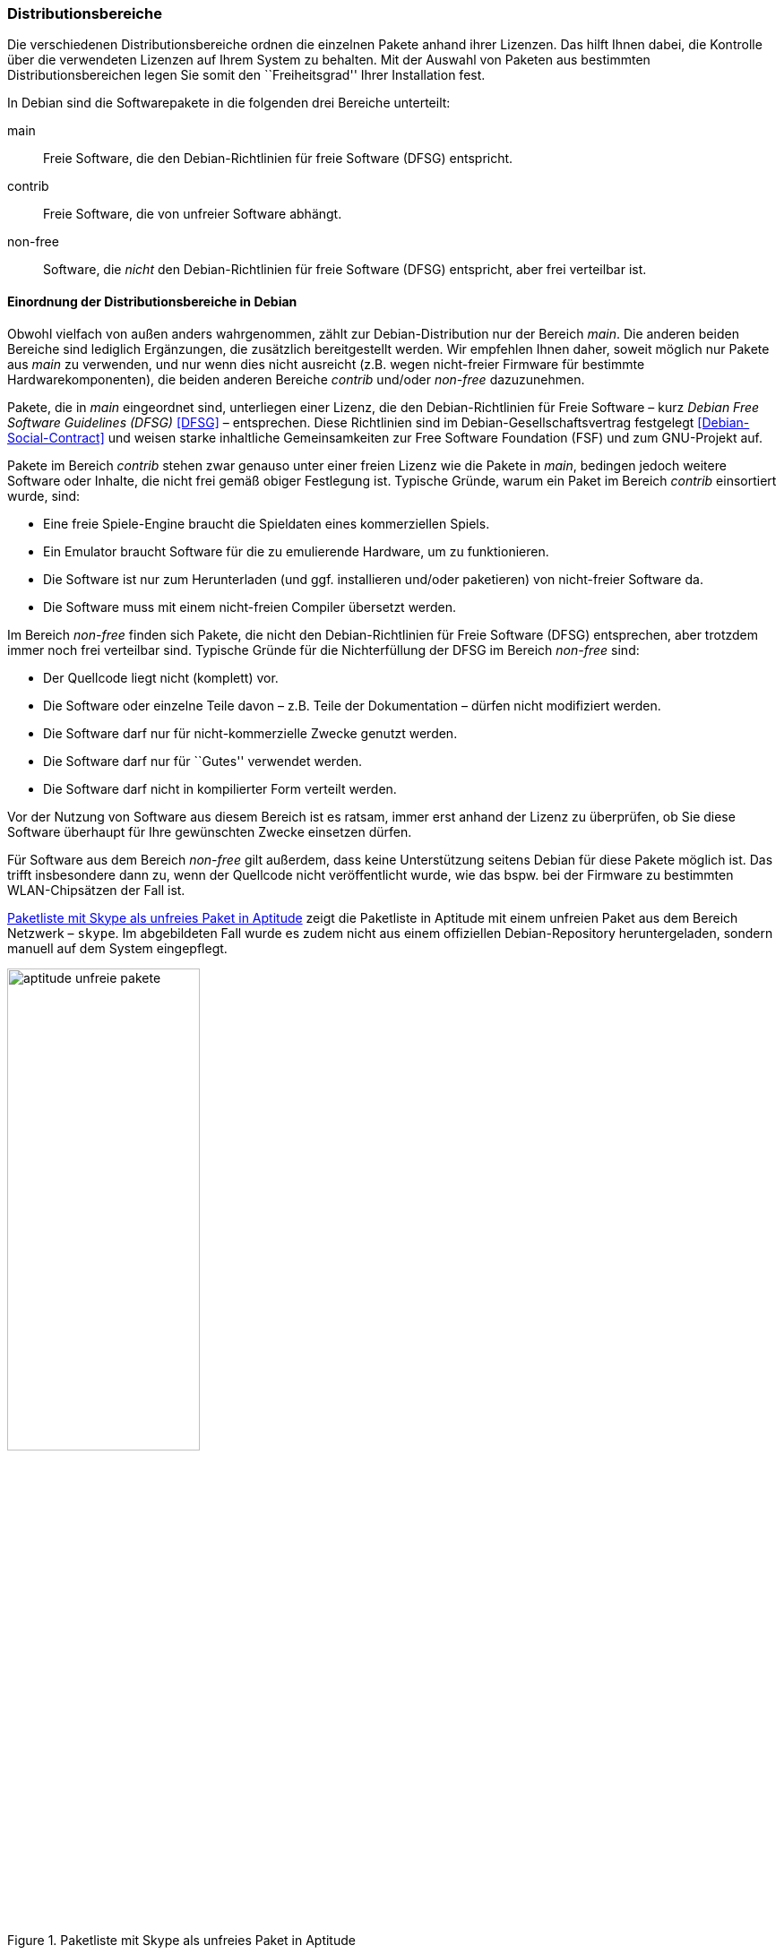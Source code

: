// Datei: ./konzepte/software-in-paketen-organisieren/distributionsbereiche.adoc

// Baustelle: Fertig
// Axel: Fertig Potentielle-Entsorgung-noch-offen

[[distributionsbereiche]]

=== Distributionsbereiche ===

// Stichworte für den Index
(((Distributionsbereiche, Begriff)))
(((Distributionsbereiche, Einordnung anhand der Lizenzen)))
(((Distributionsbereiche, Unterteilung bei Debian)))
(((Distributionsbereiche, Zuordnung)))

Die verschiedenen Distributionsbereiche ordnen die einzelnen Pakete
anhand ihrer Lizenzen. Das hilft Ihnen dabei, die Kontrolle über die
verwendeten Lizenzen auf Ihrem System zu behalten. Mit der Auswahl von
Paketen aus bestimmten Distributionsbereichen legen Sie somit den
``Freiheitsgrad'' Ihrer Installation fest.

// Stichworte für den Index
(((Debian, Debian Free Software Guidelines (DFSG))))
(((Debian Free Software Guidelines (DFSG))))
(((Distributionsbereiche, main)))
(((Distributionsbereiche, contrib)))
(((Distributionsbereiche, non-free)))
(((DFSG)))
In Debian sind die Softwarepakete in die folgenden drei Bereiche
unterteilt:

main::
Freie Software, die den Debian-Richtlinien für freie Software (DFSG) entspricht.

contrib::
Freie Software, die von unfreier Software abhängt.

non-free::
Software, die _nicht_ den Debian-Richtlinien für freie Software (DFSG)
entspricht, aber frei verteilbar ist.

==== Einordnung der Distributionsbereiche in Debian ====

// Stichworte für den Index
(((Debian, Debian Free Software Guidelines (DFSG))))
(((Debian, Debian-Gesellschaftervertrag)))
(((Debian Free Software Guidelines (DFSG))))
(((Debian-Gesellschaftervertrag)))
(((Debian Social Contract)))
(((DFSG)))
(((Distributionsbereiche, Einordnung anhand der Lizenzen)))
Obwohl vielfach von außen anders wahrgenommen, zählt zur
Debian-Distribution nur der Bereich _main_. Die anderen beiden Bereiche
sind lediglich Ergänzungen, die zusätzlich bereitgestellt werden. Wir
empfehlen Ihnen daher, soweit möglich nur Pakete aus _main_ zu
verwenden, und nur wenn dies nicht ausreicht (z.B. wegen nicht-freier
Firmware für bestimmte Hardwarekomponenten), die beiden anderen Bereiche
_contrib_ und/oder _non-free_ dazuzunehmen.

Pakete, die in _main_ eingeordnet sind, unterliegen einer Lizenz, die
den Debian-Richtlinien für Freie Software – kurz _Debian Free Software
Guidelines (DFSG)_ <<DFSG>> – entsprechen. Diese Richtlinien sind im
Debian-Gesellschaftsvertrag festgelegt <<Debian-Social-Contract>> und
weisen starke inhaltliche Gemeinsamkeiten zur Free Software Foundation
(FSF) und zum GNU-Projekt auf.

Pakete im Bereich _contrib_ stehen zwar genauso unter einer freien
Lizenz wie die Pakete in _main_, bedingen jedoch weitere Software oder
Inhalte, die nicht frei gemäß obiger Festlegung ist. Typische Gründe,
warum ein Paket im Bereich _contrib_ einsortiert wurde, sind:

* Eine freie Spiele-Engine braucht die Spieldaten eines kommerziellen
  Spiels.
* Ein Emulator braucht Software für die zu emulierende Hardware, um zu
  funktionieren.
* Die Software ist nur zum Herunterladen (und ggf. installieren
  und/oder paketieren) von nicht-freier Software da.
* Die Software muss mit einem nicht-freien Compiler übersetzt werden.

Im Bereich _non-free_ finden sich Pakete, die nicht den
Debian-Richtlinien für Freie Software (DFSG) entsprechen, aber trotzdem immer
noch frei verteilbar sind. Typische Gründe für die Nichterfüllung der
DFSG im Bereich _non-free_ sind:

* Der Quellcode liegt nicht (komplett) vor.
* Die Software oder einzelne Teile davon – z.B. Teile der Dokumentation – dürfen nicht modifiziert werden.
* Die Software darf nur für nicht-kommerzielle Zwecke genutzt werden.
* Die Software darf nur für ``Gutes'' verwendet werden.
* Die Software darf nicht in kompilierter Form verteilt werden.

Vor der Nutzung von Software aus diesem Bereich ist es ratsam, immer
erst anhand der Lizenz zu überprüfen, ob Sie diese Software überhaupt
für Ihre gewünschten Zwecke einsetzen dürfen.

// Stichworte für den Index
(((Debianpaket, skype)))
Für Software aus dem Bereich _non-free_ gilt außerdem, dass keine
Unterstützung seitens Debian für diese Pakete möglich ist. Das trifft
insbesondere dann zu, wenn der Quellcode nicht veröffentlicht wurde, wie
das bspw. bei der Firmware zu bestimmten WLAN-Chipsätzen der Fall ist.

<<fig.aptitude-unfreie-pakete>> zeigt die Paketliste in Aptitude mit
einem unfreien Paket aus dem Bereich Netzwerk – `skype`. Im
abgebildeten Fall wurde es zudem nicht aus einem offiziellen
Debian-Repository heruntergeladen, sondern manuell auf dem System
eingepflegt.

.Paketliste mit Skype als unfreies Paket in Aptitude
image::konzepte/software-in-paketen-organisieren/aptitude-unfreie-pakete.png[id="fig.aptitude-unfreie-pakete", width="50%"]

// Stichworte für den Index
(((Debianpaket, vrms)))
Eine vollständige Übersicht zu allen nicht-freien Paketen, die auf ihrem
System installiert sind, gibt Ihnen das Programm `vrms`. Darauf gehen
wir unter _Liste der installierten, nicht-freien Pakete anzeigen_ (siehe
<<unfreie-pakete-anzeigen>>) ausführlicher ein.

==== Einordnung der Distributionsbereiche bei anderen Distributionen ====

// Stichworte für den Index
(((Distributionsbereiche, Unterteilung bei Ubuntu)))
(((Distributionsbereiche, main (Ubuntu))))
(((Distributionsbereiche, restricted (Ubuntu))))
(((Distributionsbereiche, universe (Ubuntu))))
Bei Ubuntu sind die Distributionsbereiche etwas anders eingeteilt als
bei Debian. Dort kommt neben den Lizenzen auch noch der Supportstatus
zum Tragen. Dafür ist die Unterscheidung nach Softwarelizenzen auf
frei oder unfrei reduziert: Es gibt _main_ (frei, von Canonical
unterstützt), _restricted_ (unfrei, von Canonical unterstützt),
_universe_ (frei, nur Community-Unterstützung) und _multiverse_
(unfrei, nur Community-Unterstützung).

Andere Derivate von Debian bzw. Ubuntu oder nicht-offizielle
Paketquellen (siehe <<paketquellen>>) können ebenfalls ihre eigenen
Distributionsbereiche haben. Auf diese gehen wir hier nicht weiter ein.

==== Handhabung von geschützten Namen und Logos ====

// Stichworte für den Index
(((Softwarelizenz,Abbildung)))
(((Softwarelizenz,Dokumentation)))
(((Softwarelizenz,Firmware)))
(((Softwarelizenz,Grafik)))
Der Begriff ``Software'' wird hier recht weit gefasst und beinhaltet
neben Programmcode auch Firmware, Dokumentation oder künstlerische
Elemente wie beispielsweise Grafiken und Logos. Letztere stehen in
manchen Fällen unter anderen Lizenzen als der Rest der Software und
dürfen aus markenrechtlichen Gründen nicht für abgeänderte Programme
verwendet werden. Aus diesem Grund wurden einige Programme abgewandelt,
bspw. der Webbrowser Iceweasel und das Mailprogramm Icedove, die im
Original die Namen Firefox und Thunderbird tragen. Neben den beiden
anderen Namen werden in Debian auch alternative Logos genutzt.

==== Softwareverteilung ====

// Stichworte für den Index
(((Distributionsbereiche, Paketverteilung anhand der Lizenzen)))
Bezogen auf die Anzahl der verfügbaren Softwarepakete findet sich der
überwiegende Teil der Pakete im Bereich _main_, danach folgen _contrib_
und _non-free_. Für die Architektur _amd64_ in Debian 8 _Jessie_ ist das
Verhältnis 42987 (_main_) zu 250 (_contrib_) zu 470 (_non-free_). Damit
sind das fast genau ein Prozent unfreie Pakete. Für die Plattform i386
ist die Verteilung ähnlich.

==== Hintergrund der Einteilung in Distributionsbereiche ====

// Stichworte für den Index
(((Distributionsbereiche, Hintergrund der Einteilung)))
In der Klassifikation spiegelt sich die Offenheit und Vielfalt der
Debian-Nutzer und -Entwickler sowie deren Weltbild wieder. Es zeugt von
dem Verständnis dahingehend, welche Software Sie tatsächlich verwenden
und nach welchen Kriterien Sie Ihre Pakete auswählen.

Je mehr Nutzer von Debian einbezogen werden, umso vielschichtiger sind
die Varianten der Verwendung. Jeder Nutzer pendelt sich bei der
Paketauswahl irgendwo zwischen den beiden Polen ``nur freie Software''
und ``freie und unfreie Software gemischt'' ein.

Erstere Gruppe versucht, ausschließlich freie Software zu verwenden und
dazu auch unfreie in freie Software zu überführen, bspw. durch Nachbau,
Neuentwicklung oder Anregen eines Lizenzwechsels. Dieser Schritt kann
auch mit einem Funktionsverzicht einhergehen und ist vergleichbar mit
der Überzeugung ``so lange eine Technologie nur kommerziell/unfrei zur
Verfügung steht, verwende ich diese nicht und nutze stattdessen
Alternativen''. Die zweite Gruppe ist deutlich pragmatischer und folgt
dem Gedanken ``ich nutze die unfreie Variante, bis eine freie zur
Verfügung steht, und steige dann um, wenn sie das kann, wie ich es
brauche''. Dazwischen gibt es unendlich viele Abstufungen, die wiederum
persönlichen Schwankungen unterliegen können.

//////////
Axel, 2015-06-18, 02:33
Der folgende Absatz kann meiner Meinung nach ganz entfernt werden --
ggf. auch noch mehr aus diesem Abschnitt.
//////////

Die Nutzung der Software hängt von den Bedürfnissen und dem Einsatzzweck
ab. Viele Prozesse und Arbeitsabläufe bedingen eine bestimmte Menge von
Eigenschaften (``Featureset''), welche sich nicht immer adäquat und
vollständig mit bestehender freier Software bzw. deren aktuellem
Entwicklungsstand abbilden lässt. Dabei spielen die Faktoren
Produktivität, Anbindung an bereits bestehende Software, Schnittstellen
und unterstützte Hardware oder Protokolle eine große Rolle. Desweiteren sind das
Budget, der Zeitrahmen und die Dokumentation bzw. der Support
entscheidend. Über die Auswahl einer Lösung entscheidet häufig, welcher
finanzielle Rahmen für eine Lösung zur Verfügung steht, welcher Zeitraum
zur Inbetriebnahme gesetzt ist und wie gut die Dokumentation und der
Support zur ausgewählten Software ist. Eine Software, die frei ist, aber
nicht oder nur ungenügend zum tatsächlichen Einsatzzweck passt, ist an
dieser Stelle zu hinterfragen und muss sich mit einer passenden
Alternative messen lassen, auch wenn diese als unfrei eingestuft ist,
aber damit im Nutzungszeitraum eine funktionierende und stabile Lösung
erreicht wird.

// Datei (Ende): ./konzepte/software-in-paketen-organisieren/distributionsbereiche.adoc

